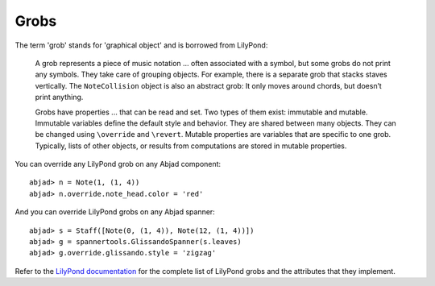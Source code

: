 Grobs
=====

The term 'grob' stands for 'graphical object' and is borrowed from LilyPond:

   A grob represents a piece of music notation ... often associated with a symbol, 
   but some grobs do not print any symbols. They take care of grouping objects. 
   For example, there is a separate grob that stacks staves vertically. 
   The ``NoteCollision`` object is also an abstract grob: 
   It only moves around chords, but doesn’t print anything.

   Grobs have properties ... that can be read and set. 
   Two types of them exist: immutable and mutable. 
   Immutable variables define the default style and behavior. 
   They are shared between many objects. 
   They can be changed using ``\override`` and ``\revert``. 
   Mutable properties are variables that are specific to one grob. 
   Typically, lists of other objects, or results from computations 
   are stored in mutable properties. 

You can override any LilyPond grob on any Abjad component:

::

	abjad> n = Note(1, (1, 4))
	abjad> n.override.note_head.color = 'red'

.. image:: images/note_head_color.png

And you can override LilyPond grobs on any Abjad spanner:

::

	abjad> s = Staff([Note(0, (1, 4)), Note(12, (1, 4))])
	abjad> g = spannertools.GlissandoSpanner(s.leaves)
	abjad> g.override.glissando.style = 'zigzag'

.. image:: images/glissando_style.png

Refer to the `LilyPond documentation 
<http://lilypond.org/doc/v2.13/Documentation/internals/all-layout-objects>`__
for the complete list of LilyPond grobs and the attributes that they implement.
